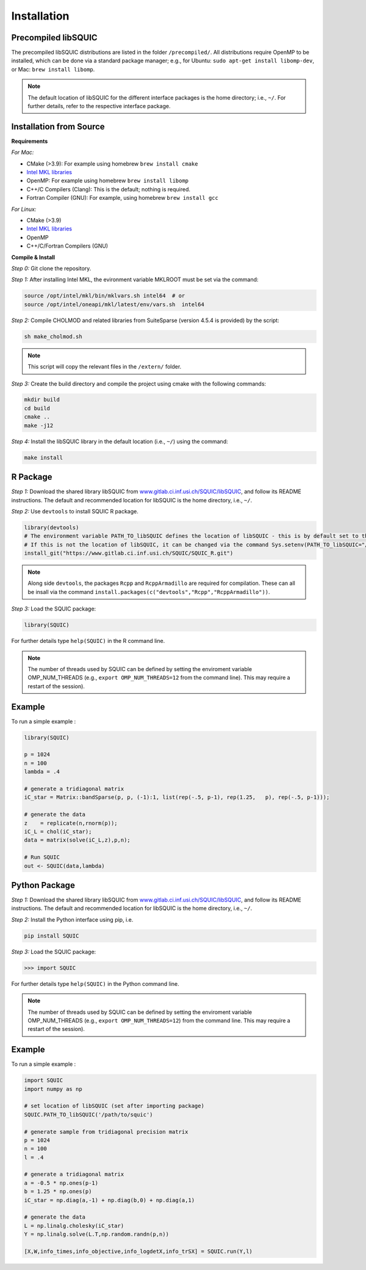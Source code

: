 Installation
============

.. _precompiled libSQUIC:

Precompiled libSQUIC
--------------------

The precompiled libSQUIC distributions are listed in the folder ``/precompiled/``. All distributions require OpenMP to be installed, which can be done via a standard package manager; e.g., for Ubuntu: ``sudo apt-get install libomp-dev``, or  Mac: ``brew install libomp``.  

.. note::

	The default location of libSQUIC for the different interface packages is the home directory; i.e., ``~/``. For further details, refer to the respective interface package.



.. _installation from source:

Installation from Source
------------------------

**Requirements**

`For Mac:` 

- CMake (>3.9): For example using homebrew ``brew install cmake``


- `Intel MKL libraries <https://software.intel.com/content/www/us/en/develop/tools/oneapi/base-toolkit/download.html?operatingsystem=mac&distributions=webdownload&options=online>`_

- OpenMP: For example using homebrew ``brew install libomp`` 

- C++/C Compilers (Clang): This is the default; nothing is required.

- Fortran Compiler (GNU): For example, using homebrew ``brew install gcc``

`For Linux:`

- CMake (>3.9)

- `Intel MKL libraries <https://software.intel.com/content/www/us/en/develop/tools/oneapi/base-toolkit/download.html?operatingsystem=linux&distributions=webdownload&options=online>`_ 

- OpenMP 

- C++/C/Fortran Compilers (GNU)


**Compile & Install**

`Step 0:` Git clone the repository.

`Step 1:` After installing Intel MKL, the evironment variable MKLROOT must be set via the command:

.. code-block:: console

	source /opt/intel/mkl/bin/mklvars.sh intel64  # or 
	source /opt/intel/oneapi/mkl/latest/env/vars.sh  intel64


`Step 2:` Compile CHOLMOD and related libraries from SuiteSparse (version 4.5.4 is provided) by the script:
	
.. code-block:: console

	sh make_cholmod.sh 


.. note::

	This script will copy the relevant files in the ``/extern/`` folder.

`Step 3:` Create the build directory and compile the project using cmake with the following commands:  

.. code-block:: console

	mkdir build
	cd build
	cmake ..
	make -j12

`Step 4:` Install the libSQUIC library in the default location (i.e., ``~/``) using the command:


.. code-block:: console

	make install 


.. _r package:


R Package
---------

.. highlight:: R

`Step 1:` Download the shared library libSQUIC from `www.gitlab.ci.inf.usi.ch/SQUIC/libSQUIC <www.gitlab.ci.inf.usi.ch/SQUIC/libSQUIC>`_, and follow its README instructions. The default and recommended location for libSQUIC is the home directory, i.e., ``~/``.

`Step 2:` Use ``devtools`` to install SQUIC R package.

.. code-block:: R

	library(devtools) 
	# The environment variable PATH_TO_libSQUIC defines the location of libSQUIC - this is by default set to the home directory of the user.
	# If this is not the location of libSQUIC, it can be changed via the command Sys.setenv(PATH_TO_libSQUIC="/path/to/squic/") 
	install_git("https://www.gitlab.ci.inf.usi.ch/SQUIC/SQUIC_R.git")


.. note::

	Along side ``devtools``, the packages ``Rcpp`` and ``RcppArmadillo`` are required for compilation. These can all be insall via the command ``install.packages(c("devtools","Rcpp","RcppArmadillo"))``.

`Step 3:` Load the SQUIC package:

.. code-block:: R

	library(SQUIC)  

For further details type ``help(SQUIC)`` in the R command line.

.. note::

	The number of threads used by SQUIC can be defined by setting the enviroment variable OMP_NUM_THREADS (e.g., ``export OMP_NUM_THREADS=12`` from the command line). This may require a restart of the session).

Example
-------

To run a simple example : 

.. code-block:: R

	library(SQUIC)

	p = 1024
	n = 100
	lambda = .4

	# generate a tridiagonal matrix
	iC_star = Matrix::bandSparse(p, p, (-1):1, list(rep(-.5, p-1), rep(1.25,   p), rep(-.5, p-1)));

	# generate the data
	z    = replicate(n,rnorm(p));
	iC_L = chol(iC_star);
	data = matrix(solve(iC_L,z),p,n);

	# Run SQUIC
	out <- SQUIC(data,lambda)


.. _python package:


Python Package
--------------

.. highlight:: python

`Step 1:` Download the shared library libSQUIC from `www.gitlab.ci.inf.usi.ch/SQUIC/libSQUIC <www.gitlab.ci.inf.usi.ch/SQUIC/libSQUIC>`_, and follow its README instructions. The default and recommended location for libSQUIC is the home directory, i.e., ``~/``.

`Step 2:` Install the Python interface using pip, i.e.

.. code-block:: console

	pip install SQUIC

`Step 3:` Load the SQUIC package:

>>> import SQUIC

For further details type ``help(SQUIC)`` in the Python command line.


.. note::

	The number of threads used by SQUIC can be defined by setting the enviroment variable OMP_NUM_THREADS (e.g., ``export OMP_NUM_THREADS=12``) from the command line. This may require a restart of the session).



Example
-------

To run a simple example : 

.. code-block:: default

	import SQUIC 
	import numpy as np

	# set location of libSQUIC (set after importing package)
	SQUIC.PATH_TO_libSQUIC('/path/to/squic')

	# generate sample from tridiagonal precision matrix
	p = 1024
	n = 100
	l = .4

	# generate a tridiagonal matrix
	a = -0.5 * np.ones(p-1)
	b = 1.25 * np.ones(p)
	iC_star = np.diag(a,-1) + np.diag(b,0) + np.diag(a,1)

	# generate the data
	L = np.linalg.cholesky(iC_star)
	Y = np.linalg.solve(L.T,np.random.randn(p,n))

	[X,W,info_times,info_objective,info_logdetX,info_trSX] = SQUIC.run(Y,l)


